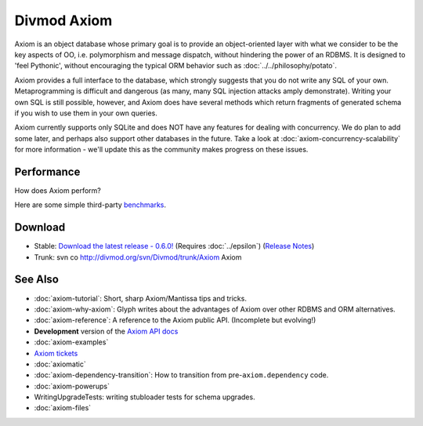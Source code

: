 ============
Divmod Axiom
============

Axiom is an object database whose primary goal is to provide an
object-oriented layer with what we consider to be the key aspects of OO, i.e.
polymorphism and message dispatch, without hindering the power of an RDBMS.
It is designed to 'feel Pythonic', without encouraging the typical ORM
behavior such as :doc:`../../philosophy/potato`.

Axiom provides a full interface to the database, which strongly suggests that
you do not write any SQL of your own. Metaprogramming is difficult and
dangerous (as many, many SQL injection attacks amply demonstrate). Writing
your own SQL is still possible, however, and Axiom does have several methods
which return fragments of generated schema if you wish to use them in your own
queries.

Axiom currently supports only SQLite and does NOT have any features for dealing
with concurrency. We do plan to add some later, and perhaps also support other
databases in the future. Take a look at :doc:`axiom-concurrency-scalability` for
more information - we'll update this as the community makes progress on these
issues.

Performance
===========

How does Axiom perform?

Here are some simple third-party `benchmarks
<http://www.livejournal.com/users/william_os4y/1271.html>`_.

Download
========

* Stable: `Download the latest release - 0.6.0!
  <http://divmod.org/trac/attachment/wiki/SoftwareReleases/Axiom-0.6.0.tar.gz?format=raw>`_
  (Requires :doc:`../epsilon`) (`Release Notes <source:/tags/releases/Axiom-0.6.0/NEWS.txt>`_)
* Trunk: svn co http://divmod.org/svn/Divmod/trunk/Axiom Axiom

See Also
========

* :doc:`axiom-tutorial`: Short, sharp Axiom/Mantissa tips and tricks.
* :doc:`axiom-why-axiom`: Glyph writes about the advantages of Axiom over other RDBMS and ORM alternatives.
* :doc:`axiom-reference`: A reference to the Axiom public API. (Incomplete but evolving!)
* **Development** version of the `Axiom API docs <http://buildbot.divmod.org/apidocs/axiom.html>`_
* :doc:`axiom-examples`
* `Axiom tickets <query:?status=new&status=assigned&status=reopened&groupdesc=1&group=type&component=Axiom&order=priority>`_
* :doc:`axiomatic`
* :doc:`axiom-dependency-transition`: How to transition from pre-``axiom.dependency`` code.
* :doc:`axiom-powerups`
* WritingUpgradeTests: writing stubloader tests for schema upgrades.
* :doc:`axiom-files`
